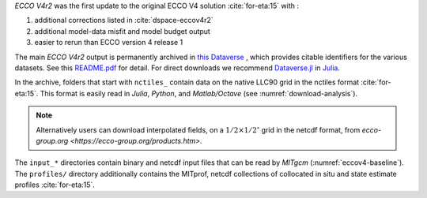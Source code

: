 
`ECCO V4r2` was the first update to the original ECCO V4 solution :cite:`for-eta:15` with : 

#. additional corrections listed in :cite:`dspace-eccov4r2`
#. additional model-data misfit and model budget output
#. easier to rerun than ECCO version 4 release 1

The main `ECCO V4r2` output is permanently archived in `this Dataverse <https://dataverse.harvard.edu/dataverse/ECCOv4r2>`__ , 
which provides citable identifiers for the various datasets. 
See this `README.pdf <https://dataverse.harvard.edu/api/access/datafile/2863409>`__ for detail. 
For direct downloads we recommend `Dataverse.jl <https://github.com/gdcc/Dataverse.jl#readme>`__ in `Julia <https://julialang.org>`__.

In the archive, folders that start with ``nctiles_`` contain data on the native LLC90 grid in the nctiles format :cite:`for-eta:15`. 
This format is easily read in `Julia`, `Python`, and `Matlab/Octave` (see :numref:`download-analysis`). 

.. note::

   Alternatively users can download interpolated fields, on a :math:`1/2\times1/2^\circ` grid in the netcdf format, from `ecco-group.org <https://ecco-group.org/products.htm>`.

The ``input_*`` directories contain binary and netcdf input files that can be read by `MITgcm` (:numref:`eccov4-baseline`). 
The ``profiles/`` directory additionally contains the MITprof, netcdf collections of collocated in situ and state estimate profiles :cite:`for-eta:15`.
